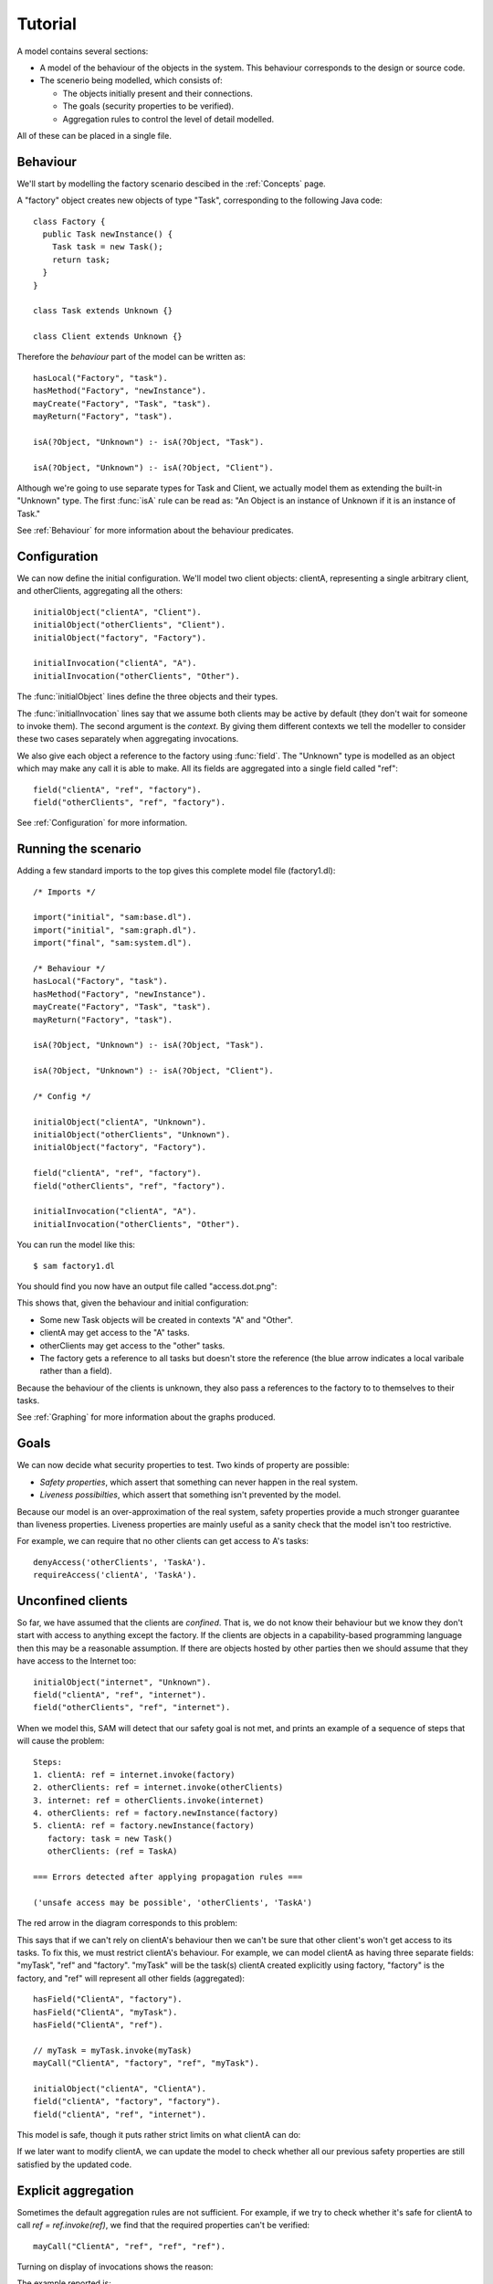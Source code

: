 Tutorial
========

A model contains several sections:

* A model of the behaviour of the objects in the system. This behaviour corresponds to the design or source code.

* The scenerio being modelled, which consists of:

  * The objects initially present and their connections.
  * The goals (security properties to be verified).
  * Aggregation rules to control the level of detail modelled.

All of these can be placed in a single file.

Behaviour
---------
We'll start by modelling the factory scenario descibed in the :ref:`Concepts` page.

A "factory" object creates new objects of type "Task", corresponding to the following Java
code::

  class Factory {
    public Task newInstance() {
      Task task = new Task();
      return task;
    }
  }

  class Task extends Unknown {}

  class Client extends Unknown {}

Therefore the *behaviour* part of the model can be written as::

  hasLocal("Factory", "task").
  hasMethod("Factory", "newInstance").
  mayCreate("Factory", "Task", "task").
  mayReturn("Factory", "task").

  isA(?Object, "Unknown") :- isA(?Object, "Task").

  isA(?Object, "Unknown") :- isA(?Object, "Client").

Although we're going to use separate types for Task and Client, we actually model them as extending
the built-in "Unknown" type. The first :func:`isA` rule can be read as: "An
Object is an instance of Unknown if it is an instance of Task."

See :ref:`Behaviour` for more information about the behaviour predicates.

Configuration
-------------
We can now define the initial configuration. We'll model two client objects: clientA, representing a single arbitrary client, and otherClients, aggregating all the others::

  initialObject("clientA", "Client").
  initialObject("otherClients", "Client").
  initialObject("factory", "Factory").

  initialInvocation("clientA", "A").
  initialInvocation("otherClients", "Other").

The :func:`initialObject` lines define the three objects and their types.

The :func:`initialInvocation` lines say that we assume both clients may be active by default (they
don't wait for someone to invoke them). The second argument is the *context*. By giving them
different contexts we tell the modeller to consider these two cases separately when aggregating
invocations.

We also give each object a reference to the factory using :func:`field`. The
"Unknown" type is modelled as an object which may make any call it is able to
make. All its fields are aggregated into a single field called "ref"::

  field("clientA", "ref", "factory").
  field("otherClients", "ref", "factory").

See :ref:`Configuration` for more information.

Running the scenario
--------------------
Adding a few standard imports to the top gives this complete model file (factory1.dl)::

  /* Imports */
  
  import("initial", "sam:base.dl").
  import("initial", "sam:graph.dl").
  import("final", "sam:system.dl").
  
  /* Behaviour */
  hasLocal("Factory", "task").
  hasMethod("Factory", "newInstance").
  mayCreate("Factory", "Task", "task").
  mayReturn("Factory", "task").
  
  isA(?Object, "Unknown") :- isA(?Object, "Task").
  
  isA(?Object, "Unknown") :- isA(?Object, "Client").

  /* Config */
  
  initialObject("clientA", "Unknown").
  initialObject("otherClients", "Unknown").
  initialObject("factory", "Factory").
  
  field("clientA", "ref", "factory").
  field("otherClients", "ref", "factory").
  
  initialInvocation("clientA", "A").
  initialInvocation("otherClients", "Other").

You can run the model like this::

  $ sam factory1.dl

You should find you now have an output file called "access.dot.png":

.. image:: _images/factory1.png

This shows that, given the behaviour and initial configuration:

* Some new Task objects will be created in contexts "A" and "Other".
* clientA may get access to the "A" tasks.
* otherClients may get access to the "other" tasks.
* The factory gets a reference to all tasks but doesn't store the reference (the
  blue arrow indicates a local varibale rather than a field).

Because the behaviour of the clients is unknown, they also pass a references to the
factory to to themselves to their tasks.

See :ref:`Graphing` for more information about the graphs produced.

Goals
-----
We can now decide what security properties to test. Two kinds of property are possible:

* *Safety properties*, which assert that something can never happen in the real system.
* *Liveness possibilties*, which assert that something isn't prevented by the model.

Because our model is an over-approximation of the real system, safety properties provide
a much stronger guarantee than liveness properties. Liveness properties are mainly useful
as a sanity check that the model isn't too restrictive.

For example, we can require that no other clients can get access to A's tasks::

  denyAccess('otherClients', 'TaskA').
  requireAccess('clientA', 'TaskA').

Unconfined clients
------------------

So far, we have assumed that the clients are *confined*. That is, we do not know their
behaviour but we know they don't start with access to anything except the factory. If
the clients are objects in a capability-based programming language then this may be
a reasonable assumption. If there are objects hosted by other parties then we should assume
that they have access to the Internet too::

  initialObject("internet", "Unknown").
  field("clientA", "ref", "internet").
  field("otherClients", "ref", "internet").

When we model this, SAM will detect that our safety goal is not met, and prints an example
of a sequence of steps that will cause the problem::

  Steps:
  1. clientA: ref = internet.invoke(factory)
  2. otherClients: ref = internet.invoke(otherClients)
  3. internet: ref = otherClients.invoke(internet)
  4. otherClients: ref = factory.newInstance(factory)
  5. clientA: ref = factory.newInstance(factory)
     factory: task = new Task()
     otherClients: (ref = TaskA)

  === Errors detected after applying propagation rules ===

  ('unsafe access may be possible', 'otherClients', 'TaskA')

The red arrow in the diagram corresponds to this problem:

.. image:: _images/factory2.png

This says that if we can't rely on clientA's behaviour then we can't be sure that
other client's won't get access to its tasks. To fix this, we must restrict clientA's
behaviour. For example, we can model clientA as having three separate fields:
"myTask", "ref" and "factory". "myTask" will be the task(s) clientA created explicitly using
factory, "factory" is the factory, and "ref" will represent all other fields (aggregated)::

  hasField("ClientA", "factory").
  hasField("ClientA", "myTask").
  hasField("ClientA", "ref").

  // myTask = myTask.invoke(myTask)
  mayCall("ClientA", "factory", "ref", "myTask").

  initialObject("clientA", "ClientA").
  field("clientA", "factory", "factory").
  field("clientA", "ref", "internet").

This model is safe, though it puts rather strict limits on what clientA can do:

.. image:: _images/factory3.png

If we later want to modify clientA, we can update the model to check whether all our previous
safety properties are still satisfied by the updated code.

Explicit aggregation
--------------------
Sometimes the default aggregation rules are not sufficient. For example, if we
try to check whether it's safe for clientA to call `ref = ref.invoke(ref)`,
we find that the required properties can't be verified::

  mayCall("ClientA", "ref", "ref", "ref").

Turning on display of invocations shows the reason:

.. image:: _images/factory4.png

The example reported is::

  Steps:
  1. clientA: ref = internet.invoke(internet)
  2. otherClients: ref = internet.invoke(otherClients)
  3. internet: ref = otherClients.invoke(internet)
  4. otherClients: ref = factory.newInstance(factory)
  5. clientA: myTask = factory.newInstance(internet)
     factory: task = new Task()
     otherClients: (ref = TaskA)

1. `clientA` calls `internet` (causing an invocation of it in context "A")
2. `otherClients` calls `internet`, passing a reference to itself.
3. `internet` calls `otherClients` (causing an invocation in context "A")
4. `otherClients` calls `factory` (creating a Task that is aggregated into `TaskA`)
5. (`clientA` calls `factory`). `otherClients` gets `TaskA` back from `factory` from step 4.

.. note::
  `clientA`'s call in step 5 isn't necessary to the proof (SAM doesn't always find the
  simplest example). In the verbose debug output, you can see that it used this call to prove
  that `factory` could be invoked in context "A"; something it could equally have deduced from
  `otherClients`'s call.

The problem here is that the default aggregation strategy groups all calls resulting from
actions by `clientA` under the "A" context. Because `clientA` invoked `internet`, tasks
created directly by `clientA` are grouped with tasks created via `internet`. Often this is
what you want (for example, if `internet` was instead some kind of proxy), but in this case
we want to treat them separately.

In fact, clientA may end up with references to two different groups of Tasks: those
`clientA` created directly using the factory, and those received from calls to
the Internet.

We will therefore put `clientA`'s initial invocation into the "Other" group, and
tell SAM to put only the `myTask = factory.invoke()` invocation under "A"::

  initialInvocation("clientA", "Other").
  invocationObject("clientA", "Other", "factory", ?Arg, "myTask", "A") :- isObject(?Arg).

With this division, the desired propery can be proved. `clientA` can now get access to tasks created
by other parties, but others still can't get access to the tasks by `clientA`.

.. image:: _images/factory5.png

We need to be careful here, however. While playing around with aggregation
strategies always leads to a correct over-approximation of the behaviour of the
system, note that our goal refers to `TaskA`. We have proved that `otherClients` never
gets access to `TaskA`, but which tasks are in `TaskA` now, and which are in `TaskOther`?

We can state our goal more explicitly by saying that `otherClients` must not get access to any
reference that `clientA` may store in `myTask`::

  denyAccess('otherClients', ?Value) :-
        field('clientA', 'myTask', ?Value).

This means that if there is some way that `clientA` could create a new task, aggregated under
`TaskOther`, and store it in `myTask` then we would still detect the problem.
